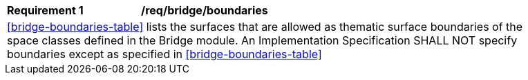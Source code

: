 [[req_bridge_boundaries]]
[width="90%",cols="2,6"]
|===
^|*Requirement  {counter:req-id}* |*/req/bridge/boundaries*
2+|<<bridge-boundaries-table>> lists the surfaces that are allowed as thematic surface boundaries of the space classes defined in the Bridge module. An Implementation Specification SHALL NOT specify boundaries except as specified in <<bridge-boundaries-table>>
|===
